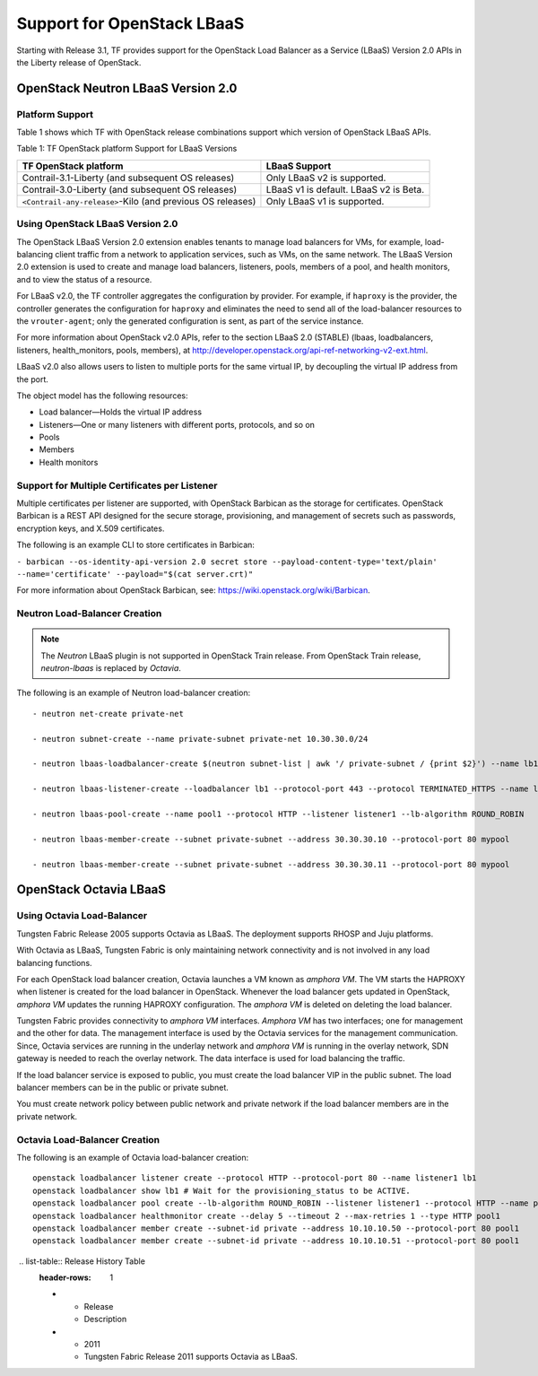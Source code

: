 Support for OpenStack LBaaS
===========================

Starting with Release 3.1, TF provides support for the OpenStack
Load Balancer as a Service (LBaaS) Version 2.0 APIs in the Liberty
release of OpenStack.

.. _openstack-neutron-lbaas-version-20:

OpenStack Neutron LBaaS Version 2.0
-----------------------------------

Platform Support
~~~~~~~~~~~~~~~~

Table 1 shows which TF with OpenStack release combinations support
which version of OpenStack LBaaS APIs.

Table 1: TF OpenStack platform Support for LBaaS Versions

+----------------------------------+----------------------------------+
| TF OpenStack platform            | LBaaS Support                    |
+==================================+==================================+
| Contrail-3.1-Liberty (and        | Only LBaaS v2 is supported.      |
| subsequent OS releases)          |                                  |
+----------------------------------+----------------------------------+
| Contrail-3.0-Liberty (and        | LBaaS v1 is default. LBaaS v2 is |
| subsequent OS releases)          | Beta.                            |
+----------------------------------+----------------------------------+
| ``<Contrail-any-release>``-Kilo  | Only LBaaS v1 is supported.      |
| (and previous OS releases)       |                                  |
+----------------------------------+----------------------------------+

.. _using-openstack-lbaas-version-20:

Using OpenStack LBaaS Version 2.0
~~~~~~~~~~~~~~~~~~~~~~~~~~~~~~~~~

The OpenStack LBaaS Version 2.0 extension enables tenants to manage load
balancers for VMs, for example, load-balancing client traffic from a
network to application services, such as VMs, on the same network. The
LBaaS Version 2.0 extension is used to create and manage load balancers,
listeners, pools, members of a pool, and health monitors, and to view
the status of a resource.

For LBaaS v2.0, the TF controller aggregates the configuration by
provider. For example, if ``haproxy`` is the provider, the controller
generates the configuration for ``haproxy`` and eliminates the need to
send all of the load-balancer resources to the ``vrouter-agent``; only
the generated configuration is sent, as part of the service instance.

For more information about OpenStack v2.0 APIs, refer to the section
LBaaS 2.0 (STABLE) (lbaas, loadbalancers, listeners, health_monitors,
pools, members), at
http://developer.openstack.org/api-ref-networking-v2-ext.html.

LBaaS v2.0 also allows users to listen to multiple ports for the same
virtual IP, by decoupling the virtual IP address from the port.

The object model has the following resources:

-  Load balancer—Holds the virtual IP address

-  Listeners—One or many listeners with different ports, protocols, and
   so on

-  Pools

-  Members

-  Health monitors

Support for Multiple Certificates per Listener
~~~~~~~~~~~~~~~~~~~~~~~~~~~~~~~~~~~~~~~~~~~~~~

Multiple certificates per listener are supported, with OpenStack
Barbican as the storage for certificates. OpenStack Barbican is a REST
API designed for the secure storage, provisioning, and management of
secrets such as passwords, encryption keys, and X.509 certificates.

The following is an example CLI to store certificates in Barbican:

``- barbican --os-identity-api-version 2.0 secret store --payload-content-type='text/plain' --name='certificate' --payload="$(cat server.crt)"``

For more information about OpenStack Barbican, see:
https://wiki.openstack.org/wiki/Barbican.

Neutron Load-Balancer Creation
~~~~~~~~~~~~~~~~~~~~~~~~~~~~~~

.. note::

   The *Neutron* LBaaS plugin is not supported in OpenStack Train release.
   From OpenStack Train release, *neutron-lbaas* is replaced by *Octavia*.

The following is an example of Neutron load-balancer creation:
::

   - neutron net-create private-net

   - neutron subnet-create --name private-subnet private-net 10.30.30.0/24

   - neutron lbaas-loadbalancer-create $(neutron subnet-list | awk '/ private-subnet / {print $2}') --name lb1

   - neutron lbaas-listener-create --loadbalancer lb1 --protocol-port 443 --protocol TERMINATED_HTTPS --name listener1 --default-tls-container=$(barbican --os-identity-api-version 2.0 container list | awk '/ tls_container / {print $2}')

   - neutron lbaas-pool-create --name pool1 --protocol HTTP --listener listener1 --lb-algorithm ROUND_ROBIN

   - neutron lbaas-member-create --subnet private-subnet --address 30.30.30.10 --protocol-port 80 mypool

   - neutron lbaas-member-create --subnet private-subnet --address 30.30.30.11 --protocol-port 80 mypool

OpenStack Octavia LBaaS
-----------------------


Using Octavia Load-Balancer
~~~~~~~~~~~~~~~~~~~~~~~~~~~

Tungsten Fabric Release 2005 supports Octavia as LBaaS. The
deployment supports RHOSP and Juju platforms.

With Octavia as LBaaS, Tungsten Fabric is only maintaining network
connectivity and is not involved in any load balancing functions.

For each OpenStack load balancer creation, Octavia launches a VM known
as *amphora VM*. The VM starts the HAPROXY when listener is created for
the load balancer in OpenStack. Whenever the load balancer gets updated
in OpenStack, *amphora VM* updates the running HAPROXY configuration.
The *amphora VM* is deleted on deleting the load balancer.

Tungsten Fabric provides connectivity to *amphora VM* interfaces.
*Amphora VM* has two interfaces; one for management and the other for
data. The management interface is used by the Octavia services for the
management communication. Since, Octavia services are running in the
underlay network and *amphora VM* is running in the overlay network, SDN
gateway is needed to reach the overlay network. The data interface is
used for load balancing the traffic.

If the load balancer service is exposed to public, you must create the
load balancer VIP in the public subnet. The load balancer members can be
in the public or private subnet.

You must create network policy between public network and private
network if the load balancer members are in the private network.

Octavia Load-Balancer Creation
~~~~~~~~~~~~~~~~~~~~~~~~~~~~~~

The following is an example of Octavia load-balancer creation:
::

   openstack loadbalancer listener create --protocol HTTP --protocol-port 80 --name listener1 lb1
   openstack loadbalancer show lb1 # Wait for the provisioning_status to be ACTIVE.
   openstack loadbalancer pool create --lb-algorithm ROUND_ROBIN --listener listener1 --protocol HTTP --name pool1
   openstack loadbalancer healthmonitor create --delay 5 --timeout 2 --max-retries 1 --type HTTP pool1
   openstack loadbalancer member create --subnet-id private --address 10.10.10.50 --protocol-port 80 pool1
   openstack loadbalancer member create --subnet-id private --address 10.10.10.51 --protocol-port 80 pool1

 .. list-table:: Release History Table
   :header-rows: 1

   * - Release
     - Description
   * - 2011
     - Tungsten Fabric Release 2011 supports Octavia as LBaaS.
